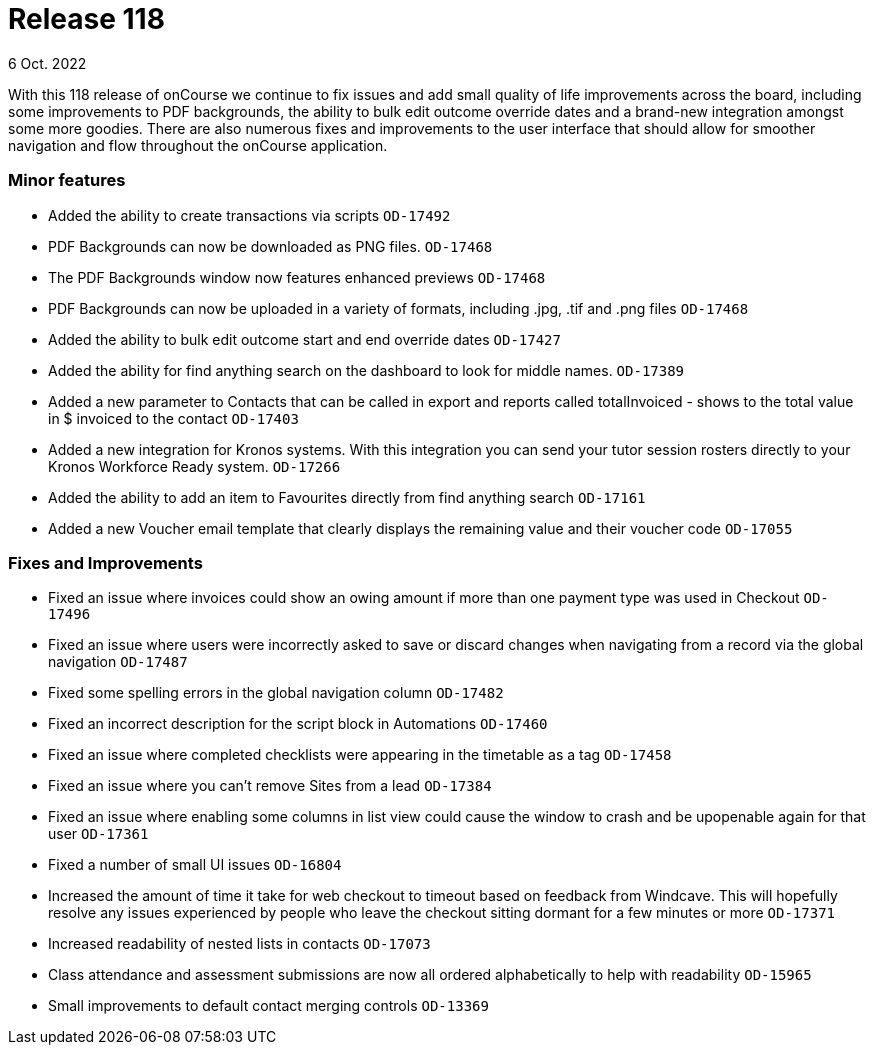 
= Release 118
6 Oct. 2022

With this 118 release of onCourse we continue to fix issues and add small quality of life improvements across the board, including some improvements to PDF backgrounds, the ability to bulk edit outcome override dates and a brand-new integration amongst some more goodies. There are also numerous fixes and improvements to the user interface that should allow for smoother navigation and flow throughout the onCourse application.

=== Minor features

* Added the ability to create transactions via scripts `OD-17492`
* PDF Backgrounds can now be downloaded as PNG files. `OD-17468`
* The PDF Backgrounds window now features enhanced previews `OD-17468`
* PDF Backgrounds can now be uploaded in a variety of formats, including .jpg, .tif and .png files `OD-17468`
* Added the ability to bulk edit outcome start and end override dates `OD-17427`
* Added the ability for find anything search on the dashboard to look for middle names. `OD-17389`
* Added a new parameter to Contacts that can be called in export and reports called totalInvoiced - shows to the total value in $ invoiced to the contact `OD-17403`
* Added a new integration for Kronos systems. With this integration you can send your tutor session rosters directly to your Kronos Workforce Ready system. `OD-17266`
* Added the ability to add an item to Favourites directly from find anything search `OD-17161`
* Added a new Voucher email template that clearly displays the remaining value and their voucher code `OD-17055`

=== Fixes and Improvements

* Fixed an issue where invoices could show an owing amount if more than one payment type was used in Checkout `OD-17496`
* Fixed an issue where users were incorrectly asked to save or discard changes when navigating from a record via the global navigation `OD-17487`
* Fixed some spelling errors in the global navigation column `OD-17482`
* Fixed an incorrect description for the script block in Automations `OD-17460`
* Fixed an issue where completed checklists were appearing in the timetable as a tag `OD-17458`
* Fixed an issue where you can't remove Sites from a lead `OD-17384`
* Fixed an issue where enabling some columns in list view could cause the window to crash and be upopenable again for that user `OD-17361`
* Fixed a number of small UI issues `OD-16804`
* Increased the amount of time it take for web checkout to timeout based on feedback from Windcave. This will hopefully resolve any issues experienced by people who leave the checkout sitting dormant for a few minutes or more `OD-17371`
* Increased readability of nested lists in contacts `OD-17073`
* Class attendance and assessment submissions are now all ordered alphabetically to help with readability `OD-15965`
* Small improvements to default contact merging controls `OD-13369`